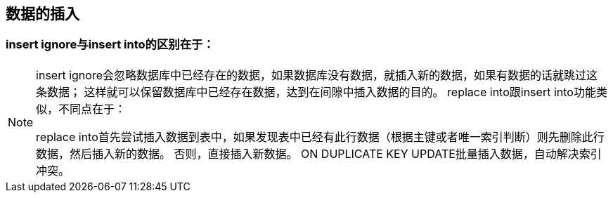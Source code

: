 ## 数据的插入
### insert ignore与insert into的区别在于：
[NOTE]
====
insert ignore会忽略数据库中已经存在的数据，如果数据库没有数据，就插入新的数据，如果有数据的话就跳过这条数据；
这样就可以保留数据库中已经存在数据，达到在间隙中插入数据的目的。
replace into跟insert into功能类似，不同点在于：

replace into首先尝试插入数据到表中，如果发现表中已经有此行数据（根据主键或者唯一索引判断）则先删除此行数据，然后插入新的数据。
否则，直接插入新数据。
ON DUPLICATE KEY UPDATE批量插入数据，自动解决索引冲突。
====